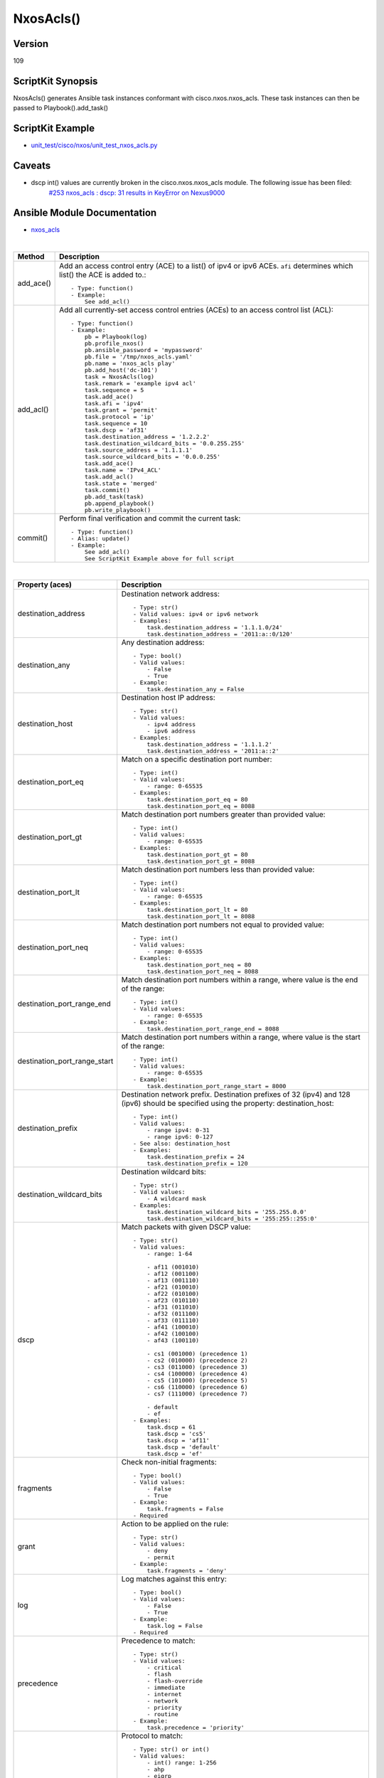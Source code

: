 ******************************************
NxosAcls()
******************************************

Version
-------
109

ScriptKit Synopsis
------------------
NxosAcls() generates Ansible task instances conformant with cisco.nxos.nxos_acls.
These task instances can then be passed to Playbook().add_task()

ScriptKit Example
-----------------
- `unit_test/cisco/nxos/unit_test_nxos_acls.py <https://github.com/allenrobel/ask/blob/main/unit_test/cisco/nxos/unit_test_nxos_acls.py>`_

Caveats
-------
- dscp int() values are currently broken in the cisco.nxos.nxos_acls module.  The following issue has been filed:
   `#253 nxos_acls : dscp: 31 results in KeyError on Nexus9000 <https://github.com/ansible-collections/cisco.nxos/issues/253>`_

Ansible Module Documentation
----------------------------
- `nxos_acls <https://github.com/ansible-collections/cisco.nxos/blob/main/docs/cisco.nxos.nxos_acls_module.rst>`_

|

========================    ==============================================
Method                      Description
========================    ==============================================
add_ace()                   Add an access control entry (ACE) to a list() of
                            ipv4 or ipv6 ACEs.  ``afi`` determines which list()
                            the ACE is added to.::

                                - Type: function()
                                - Example:
                                    See add_acl()

add_acl()                   Add all currently-set access control entries (ACEs)
                            to an access control list (ACL)::

                                - Type: function()
                                - Example:
                                    pb = Playbook(log)
                                    pb.profile_nxos()
                                    pb.ansible_password = 'mypassword'
                                    pb.file = '/tmp/nxos_acls.yaml'
                                    pb.name = 'nxos_acls play'
                                    pb.add_host('dc-101')
                                    task = NxosAcls(log)
                                    task.remark = 'example ipv4 acl'
                                    task.sequence = 5
                                    task.add_ace()
                                    task.afi = 'ipv4'
                                    task.grant = 'permit'
                                    task.protocol = 'ip'
                                    task.sequence = 10
                                    task.dscp = 'af31'
                                    task.destination_address = '1.2.2.2'
                                    task.destination_wildcard_bits = '0.0.255.255'
                                    task.source_address = '1.1.1.1'
                                    task.source_wildcard_bits = '0.0.0.255'
                                    task.add_ace()
                                    task.name = 'IPv4_ACL'
                                    task.add_acl()
                                    task.state = 'merged'
                                    task.commit()
                                    pb.add_task(task)
                                    pb.append_playbook()
                                    pb.write_playbook()

commit()                    Perform final verification and commit the 
                            current task::
                                - Type: function()
                                - Alias: update()
                                - Example:
                                    See add_acl()
                                    See ScriptKit Example above for full script

========================    ==============================================

|

============================    ==============================================
Property (aces)                 Description
============================    ==============================================
destination_address             Destination network address::

                                    - Type: str()
                                    - Valid values: ipv4 or ipv6 network
                                    - Examples:
                                        task.destination_address = '1.1.1.0/24'
                                        task.destination_address = '2011:a::0/120'

destination_any                 Any destination address::

                                    - Type: bool()
                                    - Valid values:
                                        - False
                                        - True
                                    - Example:
                                        task.destination_any = False

destination_host                Destination host IP address::

                                    - Type: str()
                                    - Valid values:
                                        - ipv4 address
                                        - ipv6 address
                                    - Examples:
                                        task.destination_address = '1.1.1.2'
                                        task.destination_address = '2011:a::2'

destination_port_eq             Match on a specific destination port number::

                                    - Type: int()
                                    - Valid values:
                                        - range: 0-65535
                                    - Examples:
                                        task.destination_port_eq = 80
                                        task.destination_port_eq = 8088

destination_port_gt             Match destination port numbers greater than provided value::

                                    - Type: int()
                                    - Valid values:
                                        - range: 0-65535
                                    - Examples:
                                        task.destination_port_gt = 80
                                        task.destination_port_gt = 8088

destination_port_lt             Match destination port numbers less than provided value::

                                    - Type: int()
                                    - Valid values:
                                        - range: 0-65535
                                    - Examples:
                                        task.destination_port_lt = 80
                                        task.destination_port_lt = 8088

destination_port_neq            Match destination port numbers not equal to provided value::

                                    - Type: int()
                                    - Valid values:
                                        - range: 0-65535
                                    - Examples:
                                        task.destination_port_neq = 80
                                        task.destination_port_neq = 8088


destination_port_range_end      Match destination port numbers within a range, where
                                value is the end of the range::

                                    - Type: int()
                                    - Valid values:
                                        - range: 0-65535
                                    - Example:
                                        task.destination_port_range_end = 8088

destination_port_range_start    Match destination port numbers within a range, where
                                value is the start of the range::

                                    - Type: int()
                                    - Valid values:
                                        - range: 0-65535
                                    - Example:
                                        task.destination_port_range_start = 8000

destination_prefix              Destination network prefix.
                                Destination prefixes of 32 (ipv4) and 128 (ipv6) 
                                should be specified using the property: destination_host::

                                    - Type: int()
                                    - Valid values:
                                        - range ipv4: 0-31
                                        - range ipv6: 0-127
                                    - See also: destination_host
                                    - Examples:
                                        task.destination_prefix = 24
                                        task.destination_prefix = 120

destination_wildcard_bits       Destination wildcard bits::

                                    - Type: str()
                                    - Valid values:
                                        - A wildcard mask
                                    - Examples:
                                        task.destination_wildcard_bits = '255.255.0.0'
                                        task.destination_wildcard_bits = '255:255::255:0' 

dscp                               Match packets with given DSCP value::

                                    - Type: str()
                                    - Valid values:
                                        - range: 1-64

                                        - af11 (001010)
                                        - af12 (001100)
                                        - af13 (001110)
                                        - af21 (010010)
                                        - af22 (010100)
                                        - af23 (010110)
                                        - af31 (011010)
                                        - af32 (011100)
                                        - af33 (011110)
                                        - af41 (100010)
                                        - af42 (100100)
                                        - af43 (100110)

                                        - cs1 (001000) (precedence 1)
                                        - cs2 (010000) (precedence 2)
                                        - cs3 (011000) (precedence 3)
                                        - cs4 (100000) (precedence 4)
                                        - cs5 (101000) (precedence 5)
                                        - cs6 (110000) (precedence 6)
                                        - cs7 (111000) (precedence 7)

                                        - default
                                        - ef
                                    - Examples:
                                        task.dscp = 61
                                        task.dscp = 'cs5'
                                        task.dscp = 'af11'
                                        task.dscp = 'default'
                                        task.dscp = 'ef'

fragments                       Check non-initial fragments::

                                    - Type: bool()
                                    - Valid values:
                                        - False
                                        - True
                                    - Example:
                                        task.fragments = False
                                    - Required

grant                           Action to be applied on the rule::

                                    - Type: str()
                                    - Valid values:
                                        - deny
                                        - permit
                                    - Example:
                                        task.fragments = 'deny'

log                             Log matches against this entry::

                                    - Type: bool()
                                    - Valid values:
                                        - False
                                        - True
                                    - Example:
                                        task.log = False
                                    - Required

precedence                      Precedence to match::

                                    - Type: str()
                                    - Valid values:
                                        - critical
                                        - flash
                                        - flash-override
                                        - immediate
                                        - internet
                                        - network
                                        - priority
                                        - routine
                                    - Example:
                                        task.precedence = 'priority'

protocol                        Protocol to match::

                                    - Type: str() or int()
                                    - Valid values:
                                        - int() range: 1-256                                        
                                        - ahp
                                        - eigrp
                                        - esp
                                        - gre
                                        - icmp
                                        - igmp
                                        - ip
                                        - nos
                                        - ospf
                                        - pcp
                                        - pim
                                        - tcp
                                        - udf
                                        - udp
                                    - Examples:
                                        task.protocol = 80
                                        task.protocol = 'icmp'

remark                          ACL comment::

                                    - Type: str()
                                    - Example:
                                        task.remark = 'deny transit'

sequence                        ACE sequence number::

                                    - Type: int()
                                    - Valid values:
                                        - range: 1-4294967295
                                    - Example:
                                        task.sequence = 10

source_address                  Source network address::

                                    - Type: str()
                                    - Valid values:
                                        - ipv4 network
                                        - ipv6 network
                                    - Examples:
                                        task.source_address = '1.1.1.0/24'
                                        task.source_address = '2011:a::0/120'

source_any                      Any source address::

                                    - Type: bool()
                                    - Valid values:
                                        - False
                                        - True
                                    - Example:
                                        task.source_any = True

source_host                     Source host IP address::

                                    - Type: str()
                                    - Valid values:
                                        - ipv4 address
                                        - ipv6 address
                                    - Examples:
                                        task.source_host = '1.1.1.2'
                                        task.source_host = '2011:a::2'

source_port_eq                  Match on a specific source port number::

                                    - Type: int()
                                    - Valid values:
                                        - range: 0-65535
                                    - Examples:
                                        task.source_port_eq = 80
                                        task.source_port_eq = 8088

source_port_gt                  Match source port numbers greater than provided value::

                                    - Type: int()
                                    - Valid values:
                                        - range: 0-65535
                                    - Examples:
                                        task.source_port_gt = 80
                                        task.source_port_gt = 8088

source_port_lt                  Match source port numbers less than provided value::

                                    - Type: int()
                                    - Valid values:
                                        - range: 0-65535
                                    - Examples:
                                        task.source_port_lt = 80
                                        task.source_port_lt = 8088

source_port_neq                 Match source port numbers not equal to provided value::

                                    - Type: int()
                                    - Valid values:
                                        - range: 0-65535
                                    - Examples:
                                        task.source_port_neq = 80
                                        task.source_port_neq = 8088


source_port_range_end           Match source port numbers within a range, where
                                value is the end of the range::

                                    - Type: int()
                                    - Valid values:
                                        - range: 0-65535
                                    - Examples:
                                        task.source_port_range_end = 8088

source_port_range_start         Match source port numbers within a range, where
                                value is the start of the range::

                                    - Type: int()
                                    - Valid values:
                                        - range: 0-65535
                                    - Examples:
                                        task.source_port_range_start = 8000

source_prefix                   Source network prefix.
                                Source prefixes of 32 (ipv4) and 128 (ipv6) 
                                should be specified using the property
                                ``source_host``::

                                    - Type: int()
                                    - Valid values: int()
                                        - range ipv4: 0-31
                                        - range ipv6: 0-127
                                    - See also: source_host
                                    - Examples:
                                        task.source_prefix = 24
                                        task.source_prefix = 120

source_wildcard_bits            Source wildcard bits::

                                    - Type: str()
                                    - Valid values:
                                        - A wildcard mask
                                    - Examples:
                                        task.source_wildcard_bits = '255.255.0.0'
                                        task.source_wildcard_bits = '255:255::255:0' 

============================    ==============================================

|
|

============================    ==============================================
Property (acl)                  Description
============================    ==============================================
name                            Name of the ACL::

                                    - Type: str()
                                    - Example:
                                        task.name = 'deny ipv6'
                                    - Required
============================    ==============================================

|
|

================================    ==============================================
Property (icmp)                     Description
================================    ==============================================
icmp_administratively_prohibited
                                    - Type: bool()
                                    - Valid values:
                                        - False
                                        - True
                                    - Example:
                                        task.icmp_administratively_prohibited = False

icmp_alternate_address
                                    - Type: bool()
                                    - Valid values:
                                        - False
                                        - True
                                    - Example:
                                        task.icmp_alternate_address = False

icmp_conversion_error
                                    - Type: bool()
                                    - Valid values:
                                        - False
                                        - True
                                    - Example:
                                        task.icmp_conversion_error = False

icmp_dod_net_prohibited
                                    - Type: bool()
                                    - Valid values:
                                        - False
                                        - True
                                    - Example:
                                        task.icmp_dod_net_prohibited = False

icmp_echo_request
                                    - Type: bool()
                                    - Valid values:
                                        - False
                                        - True
                                    - Example:
                                        task.icmp_echo_request = False

icmp_echo
                                    - Type: bool()
                                    - Valid values:
                                        - False
                                        - True
                                    - Example:
                                        task.icmp_echo = False

icmp_echo_reply
                                    - Type: bool()
                                    - Valid values:
                                        - False
                                        - True
                                    - Example:
                                        task.icmp_echo_reply = False

icmp_general_parameter_problem
                                    - Type: bool()
                                    - Valid values:
                                        - False
                                        - True
                                    - Example:
                                        task.icmp_general_parameter_problem = False

icmp_host_isolated
                                    - Type: bool()
                                    - Valid values:
                                        - False
                                        - True
                                    - Example:
                                        task.icmp_host_isolated = False

icmp_host_precedence_unreachable
                                    - Type: bool()
                                    - Valid values:
                                        - False
                                        - True
                                    - Example:
                                        task.icmp_host_precedence_unreachable = False

icmp_host_redirect
                                    - Type: bool()
                                    - Valid values:
                                        - False
                                        - True
                                    - Example:
                                        task.icmp_host_redirect = False

icmp_host_tos_redirect
                                    - Type: bool()
                                    - Valid values:
                                        - False
                                        - True
                                    - Example:
                                        task.icmp_host_tos_redirect = False

icmp_host_tos_unreachable
                                    - Type: bool()
                                    - Valid values:
                                        - False
                                        - True
                                    - Example:
                                        task.icmp_host_tos_unreachable = False

icmp_host_unknown
                                    - Type: bool()
                                    - Valid values:
                                        - False
                                        - True
                                    - Example:
                                        task.icmp_host_unknown = False

icmp_host_unreachable
                                    - Type: bool()
                                    - Valid values:
                                        - False
                                        - True
                                    - Example:
                                        task.icmp_host_unreachable = False

icmp_information_reply
                                    - Type: bool()
                                    - Valid values:
                                        - False
                                        - True
                                    - Example:
                                        task.icmp_information_reply = False

icmp_information_request
                                    - Type: bool()
                                    - Valid values:
                                        - False
                                        - True
                                    - Example:
                                        task.icmp_information_request = False

icmp_mask_reply
                                    - Type: bool()
                                    - Valid values:
                                        - False
                                        - True
                                    - Example:
                                        task.icmp_mask_reply = False

icmp_mask_request
                                    - Type: bool()
                                    - Valid values:
                                        - False
                                        - True
                                    - Example:
                                        task.icmp_mask_request = False

icmp_message_code
                                    - Type: bool()
                                    - Valid values:
                                        - False
                                        - True
                                    - Example:
                                        task.icmp_message_code = False

icmp_message_type
                                    - Type: bool()
                                    - Valid values:
                                        - False
                                        - True
                                    - Example:
                                        task.icmp_message_type = False

icmp_mobile_redirect
                                    - Type: bool()
                                    - Valid values:
                                        - False
                                        - True
                                    - Example:
                                        task.icmp_mobile_redirect = False

icmp_net_redirect
                                    - Type: bool()
                                    - Valid values:
                                        - False
                                        - True
                                    - Example:
                                        task.icmp_net_redirect = False

icmp_net_tos_redirect
                                    - Type: bool()
                                    - Valid values:
                                        - False
                                        - True
                                    - Example:
                                        task.icmp_net_tos_redirect = False

icmp_net_tos_unreachable
                                    - Type: bool()
                                    - Valid values:
                                        - False
                                        - True
                                    - Example:
                                        task.icmp_net_tos_unreachable = False

icmp_net_unreachable
                                    - Type: bool()
                                    - Valid values:
                                        - False
                                        - True
                                    - Example:
                                        task.icmp_net_unreachable = False

icmp_network_unknown
                                    - Type: bool()
                                    - Valid values:
                                        - False
                                        - True
                                    - Example:
                                        task.icmp_network_unknown = False

icmp_no_room_for_option
                                    - Type: bool()
                                    - Valid values:
                                        - False
                                        - True
                                    - Example:
                                        task.icmp_no_room_for_option = False

icmp_option_missing
                                    - Type: bool()
                                    - Valid values:
                                        - False
                                        - True
                                    - Example:
                                        task.icmp_option_missing = False

icmp_packet_too_big
                                    - Type: bool()
                                    - Valid values:
                                        - False
                                        - True
                                    - Example:
                                        task.icmp_packet_too_big = False

icmp_parameter_problem
                                    - Type: bool()
                                    - Valid values:
                                        - False
                                        - True
                                    - Example:
                                        task.icmp_parameter_problem = False

icmp_port_unreachable
                                    - Type: bool()
                                    - Valid values:
                                        - False
                                        - True
                                    - Example:
                                        task.icmp_port_unreachable = False

icmp_precedence_unreachable
                                    - Type: bool()
                                    - Valid values:
                                        - False
                                        - True
                                    - Example:
                                        task.icmp_precedence_unreachable = False

icmp_protocol_unreachable
                                    - Type: bool()
                                    - Valid values:
                                        - False
                                        - True
                                    - Example:
                                        task.icmp_protocol_unreachable = False

icmp_reassembly_timeout
                                    - Type: bool()
                                    - Valid values:
                                        - False
                                        - True
                                    - Example:
                                        task.icmp_reassembly_timeout = False

icmp_redirect
                                    - Type: bool()
                                    - Valid values:
                                        - False
                                        - True
                                    - Example:
                                        task.icmp_redirect = False

icmp_router_advertisement
                                    - Type: bool()
                                    - Valid values:
                                        - False
                                        - True
                                    - Example:
                                        task.icmp_router_advertisement = False

icmp_router_solicitation
                                    - Type: bool()
                                    - Valid values:
                                        - False
                                        - True
                                    - Example:
                                        task.icmp_router_solicitation = False

icmp_source_quench
                                    - Type: bool()
                                    - Valid values:
                                        - False
                                        - True
                                    - Example:
                                        task.icmp_source_quench = False

icmp_source_route_failed
                                    - Type: bool()
                                    - Valid values:
                                        - False
                                        - True
                                    - Example:
                                        task.icmp_source_route_failed = False

icmp_time_exceeded
                                    - Type: bool()
                                    - Valid values:
                                        - False
                                        - True
                                    - Example:
                                        task.icmp_time_exceeded = False

icmp_timestamp_reply
                                    - Type: bool()
                                    - Valid values:
                                        - False
                                        - True
                                    - Example:
                                        task.icmp_timestamp_reply = False

icmp_timestamp_request
                                    - Type: bool()
                                    - Valid values:
                                        - False
                                        - True
                                    - Example:
                                        task.icmp_timestamp_request = False

icmp_traceroute
                                    - Type: bool()
                                    - Valid values:
                                        - False
                                        - True
                                    - Example:
                                        task.icmp_traceroute = False

icmp_ttl_exceeded
                                    - Type: bool()
                                    - Valid values:
                                        - False
                                        - True
                                    - Example:
                                        task.icmp_ttl_exceeded = False

icmp_unreachable
                                    - Type: bool()
                                    - Valid values:
                                        - False
                                        - True
                                    - Example:
                                        task.icmp_unreachable = False

================================    ==============================================

|
|

============================    ==============================================
Property (igmp)                 Description
============================    ==============================================
igmp_dvmrp
                                    - Type: bool()
                                    - Valid values:
                                        - False
                                        - True
                                    - Example:
                                        task.igmp_dvmrp = False

igmp_host_query
                                    - Type: bool()
                                    - Valid values:
                                        - False
                                        - True
                                    - Example:
                                        task.igmp_host_query = False

igmp_host_report
                                    - Type: bool()
                                    - Valid values:
                                        - False
                                        - True
                                    - Example:
                                        task.igmp_host_report = False

============================    ==============================================

|
|

============================    ==============================================
Property (tcp)                  Description
============================    ==============================================
tcp_ack
                                    - Type: bool()
                                    - Valid values:
                                        - False
                                        - True
                                    - Example:
                                        task.tcp_ack = False

tcp_established
                                    - Type: bool()
                                    - Valid values:
                                        - False
                                        - True
                                    - Example:
                                        task.tcp_established = False

tcp_fin
                                    - Type: bool()
                                    - Valid values:
                                        - False
                                        - True
                                    - Example:
                                        task.tcp_fin = False

tcp_psh
                                    - Type: bool()
                                    - Valid values:
                                        - False
                                        - True
                                    - Example:
                                        task.tcp_psh = False

tcp_rst
                                    - Type: bool()
                                    - Valid values:
                                        - False
                                        - True
                                    - Example:
                                        task.tcp_rst = False

tcp_syn
                                    - Type: bool()
                                    - Valid values:
                                        - False
                                        - True
                                    - Example:
                                        task.tcp_syn = False

tcp_urg
                                    - Type: bool()
                                    - Valid values:
                                        - False
                                        - True
                                    - Example:
                                        task.tcp_urg = False

============================    ==============================================


TODO
----

- 20200104: Add verification for address properties
- 20200104: Add verification for wildcard_bits properties
- 20200107: icmp_echo for afi = 'ipv6' is currently broken in the 
  Ansible module.  Make any modifications to this library
  once a fix is available in the module.

Authors
~~~~~~~

- Allen Robel (@PacketCalc)
